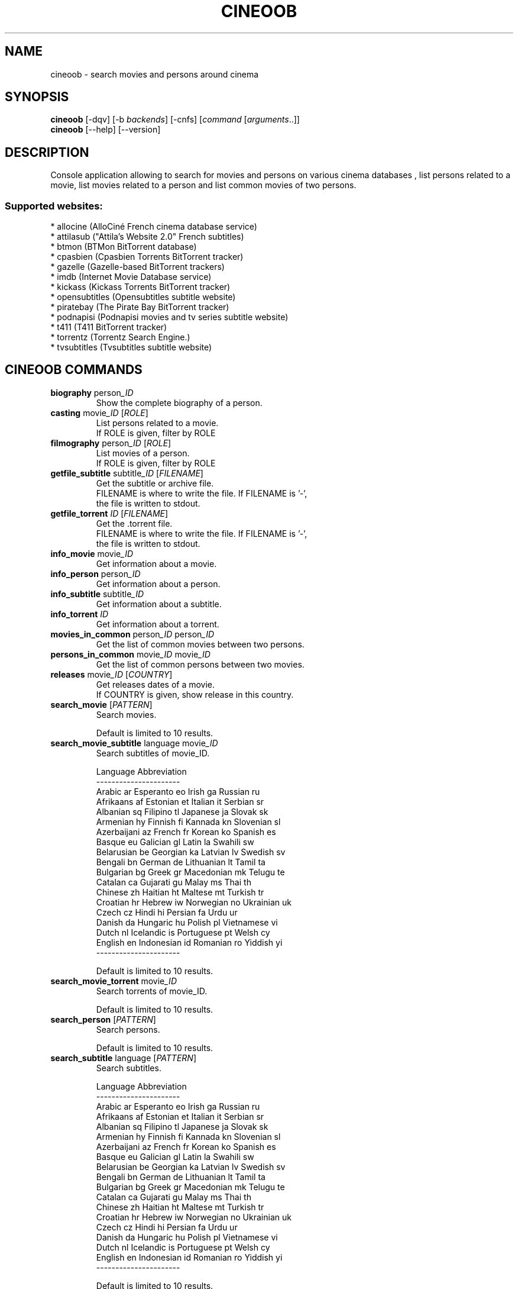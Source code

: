 .\" -*- coding: utf-8 -*-
.\" This file was generated automatically by tools/make_man.sh.
.TH CINEOOB 1 "20 September 2017" "cineoob 1\&.3"
.SH NAME
cineoob \- search movies and persons around cinema
.SH SYNOPSIS
.B cineoob
[\-dqv] [\-b \fIbackends\fR] [\-cnfs] [\fIcommand\fR [\fIarguments\fR..]]
.br
.B cineoob
[\-\-help] [\-\-version]

.SH DESCRIPTION
.LP

Console application allowing to search for movies and persons on various cinema databases , list persons related to a movie, list movies related to a person and list common movies of two persons.

.SS Supported websites:
* allocine (AlloCiné French cinema database service)
.br
* attilasub ("Attila's Website 2.0" French subtitles)
.br
* btmon (BTMon BitTorrent database)
.br
* cpasbien (Cpasbien Torrents BitTorrent tracker)
.br
* gazelle (Gazelle\-based BitTorrent trackers)
.br
* imdb (Internet Movie Database service)
.br
* kickass (Kickass Torrents BitTorrent tracker)
.br
* opensubtitles (Opensubtitles subtitle website)
.br
* piratebay (The Pirate Bay BitTorrent tracker)
.br
* podnapisi (Podnapisi movies and tv series subtitle website)
.br
* t411 (T411 BitTorrent tracker)
.br
* torrentz (Torrentz Search Engine.)
.br
* tvsubtitles (Tvsubtitles subtitle website)
.SH CINEOOB COMMANDS
.TP
\fBbiography\fR  person\fI_ID\fR
.br
Show the complete biography of a person.
.TP
\fBcasting\fR  movie\fI_ID\fR  [\fIROLE\fR]
.br
List persons related to a movie.
.br
If ROLE is given, filter by ROLE
.TP
\fBfilmography\fR  person\fI_ID\fR  [\fIROLE\fR]
.br
List movies of a person.
.br
If ROLE is given, filter by ROLE
.TP
\fBgetfile_subtitle\fR subtitle\fI_ID\fR [\fIFILENAME\fR]
.br
Get the subtitle or archive file.
.br
FILENAME is where to write the file. If FILENAME is '\-',
.br
the file is written to stdout.
.TP
\fBgetfile_torrent\fR \fIID\fR [\fIFILENAME\fR]
.br
Get the .torrent file.
.br
FILENAME is where to write the file. If FILENAME is '\-',
.br
the file is written to stdout.
.TP
\fBinfo_movie\fR  movie\fI_ID\fR
.br
Get information about a movie.
.TP
\fBinfo_person\fR  person\fI_ID\fR
.br
Get information about a person.
.TP
\fBinfo_subtitle\fR subtitle\fI_ID\fR
.br
Get information about a subtitle.
.TP
\fBinfo_torrent\fR \fIID\fR
.br
Get information about a torrent.
.TP
\fBmovies_in_common\fR  person\fI_ID\fR  person\fI_ID\fR
.br
Get the list of common movies between two persons.
.TP
\fBpersons_in_common\fR  movie\fI_ID\fR  movie\fI_ID\fR
.br
Get the list of common persons between two movies.
.TP
\fBreleases\fR  movie\fI_ID\fR [\fICOUNTRY\fR]
.br
Get releases dates of a movie.
.br
If COUNTRY is given, show release in this country.
.TP
\fBsearch_movie\fR  [\fIPATTERN\fR]
.br
Search movies.
.br

.br
Default is limited to 10 results.
.TP
\fBsearch_movie_subtitle\fR language movie\fI_ID\fR
.br
Search subtitles of movie_ID.
.br

.br
Language  Abbreviation
.br
\-\-\-\-\-\-\-\-\-\-\-\-\-\-\-\-\-\-\-\-\-\-
.br
Arabic      ar          Esperanto   eo          Irish       ga          Russian     ru
.br
Afrikaans   af          Estonian    et          Italian     it          Serbian     sr
.br
Albanian    sq          Filipino    tl          Japanese    ja          Slovak      sk
.br
Armenian    hy          Finnish     fi          Kannada     kn          Slovenian   sl
.br
Azerbaijani az          French      fr          Korean      ko          Spanish     es
.br
Basque      eu          Galician    gl          Latin       la          Swahili     sw
.br
Belarusian  be          Georgian    ka          Latvian     lv          Swedish     sv
.br
Bengali     bn          German      de          Lithuanian  lt          Tamil       ta
.br
Bulgarian   bg          Greek       gr          Macedonian  mk          Telugu      te
.br
Catalan     ca          Gujarati    gu          Malay       ms          Thai        th
.br
Chinese     zh          Haitian     ht          Maltese     mt          Turkish     tr
.br
Croatian    hr          Hebrew      iw          Norwegian   no          Ukrainian   uk
.br
Czech       cz          Hindi       hi          Persian     fa          Urdu        ur
.br
Danish      da          Hungaric    hu          Polish      pl          Vietnamese  vi
.br
Dutch       nl          Icelandic   is          Portuguese  pt          Welsh       cy
.br
English     en          Indonesian  id          Romanian    ro          Yiddish     yi
.br
\-\-\-\-\-\-\-\-\-\-\-\-\-\-\-\-\-\-\-\-\-\-
.br

.br
Default is limited to 10 results.
.TP
\fBsearch_movie_torrent\fR movie\fI_ID\fR
.br
Search torrents of movie_ID.
.br

.br
Default is limited to 10 results.
.TP
\fBsearch_person\fR  [\fIPATTERN\fR]
.br
Search persons.
.br

.br
Default is limited to 10 results.
.TP
\fBsearch_subtitle\fR language [\fIPATTERN\fR]
.br
Search subtitles.
.br

.br
Language  Abbreviation
.br
\-\-\-\-\-\-\-\-\-\-\-\-\-\-\-\-\-\-\-\-\-\-
.br
Arabic      ar          Esperanto   eo          Irish       ga          Russian     ru
.br
Afrikaans   af          Estonian    et          Italian     it          Serbian     sr
.br
Albanian    sq          Filipino    tl          Japanese    ja          Slovak      sk
.br
Armenian    hy          Finnish     fi          Kannada     kn          Slovenian   sl
.br
Azerbaijani az          French      fr          Korean      ko          Spanish     es
.br
Basque      eu          Galician    gl          Latin       la          Swahili     sw
.br
Belarusian  be          Georgian    ka          Latvian     lv          Swedish     sv
.br
Bengali     bn          German      de          Lithuanian  lt          Tamil       ta
.br
Bulgarian   bg          Greek       gr          Macedonian  mk          Telugu      te
.br
Catalan     ca          Gujarati    gu          Malay       ms          Thai        th
.br
Chinese     zh          Haitian     ht          Maltese     mt          Turkish     tr
.br
Croatian    hr          Hebrew      iw          Norwegian   no          Ukrainian   uk
.br
Czech       cz          Hindi       hi          Persian     fa          Urdu        ur
.br
Danish      da          Hungaric    hu          Polish      pl          Vietnamese  vi
.br
Dutch       nl          Icelandic   is          Portuguese  pt          Welsh       cy
.br
English     en          Indonesian  id          Romanian    ro          Yiddish     yi
.br
\-\-\-\-\-\-\-\-\-\-\-\-\-\-\-\-\-\-\-\-\-\-
.br

.br
Default is limited to 10 results.
.TP
\fBsearch_torrent\fR [\fIPATTERN\fR]
.br
Search torrents.
.br

.br
Default is limited to 10 results.
.SH WEBOOB COMMANDS
.TP
\fBbackends\fR [\fIACTION\fR] [\fIBACKEND_NAME\fR]...
.br
Select used backends.
.br

.br
ACTION is one of the following (default: list):
.br
* enable         enable given backends
.br
* disable        disable given backends
.br
* only           enable given backends and disable the others
.br
* list           list backends
.br
* add            add a backend
.br
* register       register a new account on a website
.br
* edit           edit a backend
.br
* remove         remove a backend
.br
* list\-modules   list modules
.TP
\fBcd\fR [\fIPATH\fR]
.br
Follow a path.
.br
".." is a special case and goes up one directory.
.br
"" is a special case and goes home.
.TP
\fBcondition\fR [\fIEXPRESSION\fR | off]
.br
If an argument is given, set the condition expression used to filter the results. See CONDITION section for more details and the expression.
.br
If the "off" value is given, conditional filtering is disabled.
.br

.br
If no argument is given, print the current condition expression.
.TP
\fBcount\fR [\fINUMBER\fR | off]
.br
If an argument is given, set the maximum number of results fetched.
.br
NUMBER must be at least 1.
.br
"off" value disables counting, and allows infinite searches.
.br

.br
If no argument is given, print the current count value.
.TP
\fBformatter\fR [list | \fIFORMATTER\fR [\fICOMMAND\fR] | option \fIOPTION_NAME\fR [on | off]]
.br
If a FORMATTER is given, set the formatter to use.
.br
You can add a COMMAND to apply the formatter change only to
.br
a given command.
.br

.br
If the argument is "list", print the available formatters.
.br

.br
If the argument is "option", set the formatter options.
.br
Valid options are: header, keys.
.br
If on/off value is given, set the value of the option.
.br
If not, print the current value for the option.
.br

.br
If no argument is given, print the current formatter.
.TP
\fBlogging\fR [\fILEVEL\fR]
.br
Set logging level.
.br

.br
Availables: debug, info, warning, error.
.br
* quiet is an alias for error
.br
* default is an alias for warning
.TP
\fBls\fR [\-d] [\-\fIU\fR] [\fIPATH\fR]
.br
List objects in current path.
.br
If an argument is given, list the specified path.
.br
Use \-U option to not sort results. It allows you to use a "fast path" to
.br
return results as soon as possible.
.br
Use \-d option to display information about a collection (and to not
.br
display the content of it). It has the same behavior than the well
.br
known UNIX "ls" command.
.br

.br
Default is limited to 40 results.
.TP
\fBquit\fR
.br
Quit the application.
.TP
\fBselect\fR [\fIFIELD_NAME\fR]... | "$direct" | "$full"
.br
If an argument is given, set the selected fields.
.br
$direct selects all fields loaded in one http request.
.br
$full selects all fields using as much http requests as necessary.
.br

.br
If no argument is given, print the currently selected fields.

.SH OPTIONS
.TP
\fB\-\-version\fR
show program's version number and exit
.TP
\fB\-h\fR, \fB\-\-help\fR
show this help message and exit
.TP
\fB\-b BACKENDS\fR, \fB\-\-backends=BACKENDS\fR
what backend(s) to enable (comma separated)
.TP
\fB\-e EXCLUDE_BACKENDS\fR, \fB\-\-exclude\-backends=EXCLUDE_BACKENDS\fR
what backend(s) to exclude (comma separated)
.TP
\fB\-I\fR, \fB\-\-insecure\fR
do not validate SSL
.TP
\fB\-\-nss\fR
Use NSS instead of OpenSSL

.SH LOGGING OPTIONS
.TP
\fB\-d\fR, \fB\-\-debug\fR
display debug messages. Set up it twice to more verbosity
.TP
\fB\-q\fR, \fB\-\-quiet\fR
display only error messages
.TP
\fB\-v\fR, \fB\-\-verbose\fR
display info messages
.TP
\fB\-\-logging\-file=LOGGING_FILE\fR
file to save logs
.TP
\fB\-a\fR, \fB\-\-save\-responses\fR
save every response
.TP
\fB\-\-export\-session\fR
log browser session cookies after login

.SH RESULTS OPTIONS
.TP
\fB\-c CONDITION\fR, \fB\-\-condition=CONDITION\fR
filter result items to display given a boolean expression. See CONDITION section
for the syntax
.TP
\fB\-n COUNT\fR, \fB\-\-count=COUNT\fR
limit number of results (from each backends)
.TP
\fB\-s SELECT\fR, \fB\-\-select=SELECT\fR
select result item keys to display (comma separated)

.SH FORMATTING OPTIONS
.TP
\fB\-f FORMATTER\fR, \fB\-\-formatter=FORMATTER\fR
select output formatter (csv, htmltable, json, json_line, movie_info,
movie_list, movie_releases, multiline, person_bio, person_info, person_list,
simple, subtitle_info, subtitle_list, table, torrent_info, torrent_list, webkit)
.TP
\fB\-\-no\-header\fR
do not display header
.TP
\fB\-\-no\-keys\fR
do not display item keys
.TP
\fB\-O OUTFILE\fR, \fB\-\-outfile=OUTFILE\fR
file to export result

.SH CONDITION
The \-c and \-\-condition is a flexible way to filter and get only interesting results. It supports conditions on numerical values, dates, durations and strings. Dates are given in YYYY\-MM\-DD or YYYY\-MM\-DD HH:MM format. Durations look like XhYmZs where X, Y and Z are integers. Any of them may be omitted. For instance, YmZs, XhZs or Ym are accepted.
The syntax of one expression is "\fBfield operator value\fR". The field to test is always the left member of the expression.
.LP
The field is a member of the objects returned by the command. For example, a bank account has "balance", "coming" or "label" fields.
.SS The following operators are supported:
.TP
=
Test if object.field is equal to the value.
.TP
!=
Test if object.field is not equal to the value.
.TP
>
Test if object.field is greater than the value. If object.field is date, return true if value is before that object.field.
.TP
<
Test if object.field is less than the value. If object.field is date, return true if value is after that object.field.
.TP
|
This operator is available only for string fields. It works like the Unix standard \fBgrep\fR command, and returns True if the pattern specified in the value is in object.field.
.SS Expression combination
.LP
You can make a expression combinations with the keywords \fB" AND "\fR, \fB" OR "\fR an \fB" LIMIT "\fR.
.LP
The \fBLIMIT\fR keyword can be used to limit the number of items upon which running the expression. \fBLIMIT\fR can only be placed at the end of the expression followed by the number of elements you want.
.SS Examples:
.nf
.B boobank ls \-\-condition 'label=Livret A'
.fi
Display only the "Livret A" account.
.PP
.nf
.B boobank ls \-\-condition 'balance>10000'
.fi
Display accounts with a lot of money.
.PP
.nf
.B boobank history account@backend \-\-condition 'label|rewe'
.fi
Get transactions containing "rewe".
.PP
.nf
.B boobank history account@backend \-\-condition 'date>2013\-12\-01 AND date<2013\-12\-09'
.fi
Get transactions betweens the 2th December and 8th December 2013.
.PP
.nf
.B boobank history account@backend \-\-condition 'date>2013\-12\-01  LIMIT 10'
.fi
Get transactions after the 2th December in the last 10 transactions

.SH COPYRIGHT
Copyright(C) 2013-2017 Julien Veyssier
.LP
For full copyright information see the COPYING file in the weboob package.
.LP
.RE
.SH FILES
"~/.config/weboob/backends" 

.SH SEE ALSO
Home page: http://weboob.org/applications/cineoob

